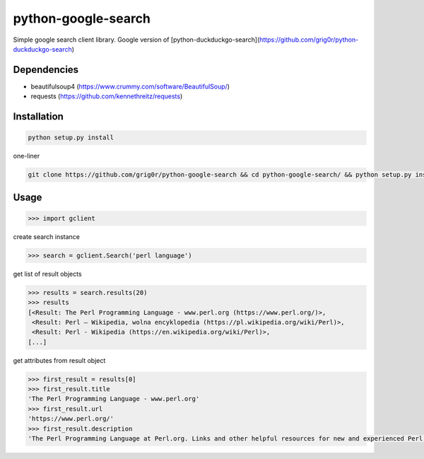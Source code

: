 python-google-search
======
Simple google search client library. Google version of [python-duckduckgo-search](https://github.com/grig0r/python-duckduckgo-search)

Dependencies
----
- beautifulsoup4 (https://www.crummy.com/software/BeautifulSoup/)
- requests (https://github.com/kennethreitz/requests)

Installation
----

.. code-block:: bash

  python setup.py install

one-liner

.. code-block:: bash

  git clone https://github.com/grig0r/python-google-search && cd python-google-search/ && python setup.py install

Usage
----

.. code-block:: pycon

  >>> import gclient

create search instance

.. code-block:: pycon

  >>> search = gclient.Search('perl language')

get list of result objects

.. code-block:: pycon

  >>> results = search.results(20)
  >>> results
  [<Result: The Perl Programming Language - www.perl.org (https://www.perl.org/)>,
   <Result: Perl – Wikipedia, wolna encyklopedia (https://pl.wikipedia.org/wiki/Perl)>,
   <Result: Perl - Wikipedia (https://en.wikipedia.org/wiki/Perl)>,
  [...]

get attributes from result object

.. code-block:: pycon

  >>> first_result = results[0]
  >>> first_result.title
  'The Perl Programming Language - www.perl.org'
  >>> first_result.url
  'https://www.perl.org/'
  >>> first_result.description
  'The Perl Programming Language at Perl.org. Links and other helpful resources for new and experienced Perl programmers.'
